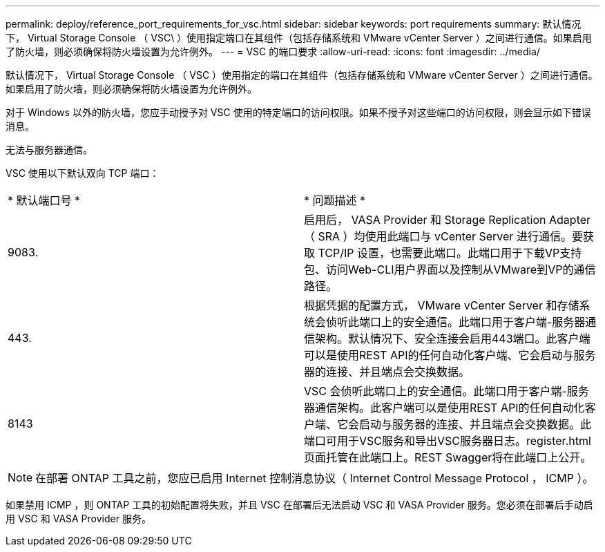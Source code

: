 ---
permalink: deploy/reference_port_requirements_for_vsc.html 
sidebar: sidebar 
keywords: port requirements 
summary: 默认情况下， Virtual Storage Console （ VSC\ ）使用指定端口在其组件（包括存储系统和 VMware vCenter Server ）之间进行通信。如果启用了防火墙，则必须确保将防火墙设置为允许例外。 
---
= VSC 的端口要求
:allow-uri-read: 
:icons: font
:imagesdir: ../media/


[role="lead"]
默认情况下， Virtual Storage Console （ VSC ）使用指定的端口在其组件（包括存储系统和 VMware vCenter Server ）之间进行通信。如果启用了防火墙，则必须确保将防火墙设置为允许例外。

对于 Windows 以外的防火墙，您应手动授予对 VSC 使用的特定端口的访问权限。如果不授予对这些端口的访问权限，则会显示如下错误消息。

`无法与服务器通信。`

VSC 使用以下默认双向 TCP 端口：

|===


| * 默认端口号 * | * 问题描述 * 


 a| 
9083.
 a| 
启用后， VASA Provider 和 Storage Replication Adapter （ SRA ）均使用此端口与 vCenter Server 进行通信。要获取 TCP/IP 设置，也需要此端口。此端口用于下载VP支持包、访问Web-CLI用户界面以及控制从VMware到VP的通信路径。



 a| 
443.
 a| 
根据凭据的配置方式， VMware vCenter Server 和存储系统会侦听此端口上的安全通信。此端口用于客户端-服务器通信架构。默认情况下、安全连接会启用443端口。此客户端可以是使用REST API的任何自动化客户端、它会启动与服务器的连接、并且端点会交换数据。



 a| 
8143
 a| 
VSC 会侦听此端口上的安全通信。此端口用于客户端-服务器通信架构。此客户端可以是使用REST API的任何自动化客户端、它会启动与服务器的连接、并且端点会交换数据。此端口可用于VSC服务和导出VSC服务器日志。register.html页面托管在此端口上。REST Swagger将在此端口上公开。

|===

NOTE: 在部署 ONTAP 工具之前，您应已启用 Internet 控制消息协议（ Internet Control Message Protocol ， ICMP ）。

如果禁用 ICMP ，则 ONTAP 工具的初始配置将失败，并且 VSC 在部署后无法启动 VSC 和 VASA Provider 服务。您必须在部署后手动启用 VSC 和 VASA Provider 服务。
